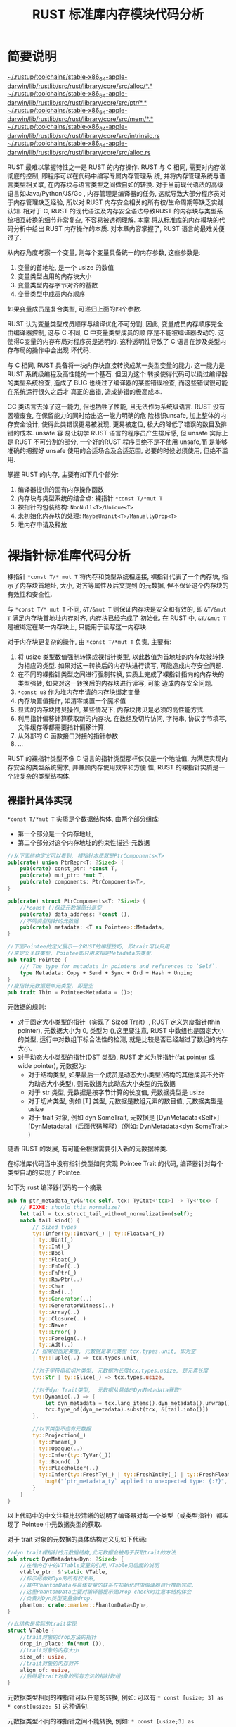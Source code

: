 #+title: RUST 标准库内存模块代码分析
#+STARTUP: align fold nodlcheck hidestars oddeven intestate

* 简要说明

[[file:~/.rustup/toolchains/stable-x86_64-apple-darwin/lib/rustlib/src/rust/library/core/src/alloc/][~/.rustup/toolchains/stable-x86_64-apple-darwin/lib/rustlib/src/rust/library/core/src/alloc/*.*]]
[[file:~/.rustup/toolchains/stable-x86_64-apple-darwin/lib/rustlib/src/rust/library/core/src/ptr/][~/.rustup/toolchains/stable-x86_64-apple-darwin/lib/rustlib/src/rust/library/core/src/ptr/*.*]]
[[file:~/.rustup/toolchains/stable-x86_64-apple-darwin/lib/rustlib/src/rust/library/core/src/mem/][~/.rustup/toolchains/stable-x86_64-apple-darwin/lib/rustlib/src/rust/library/core/src/mem/*.*]]
[[file:~/.rustup/toolchains/stable-x86_64-apple-darwin/lib/rustlib/src/rust/library/core/src/intrinsic.rs][~/.rustup/toolchains/stable-x86_64-apple-darwin/lib/rustlib/src/rust/library/core/src/intrinsic.rs]]
[[file:~/.rustup/toolchains/stable-x86_64-apple-darwin/lib/rustlib/src/rust/library/core/src/alloc.rs][~/.rustup/toolchains/stable-x86_64-apple-darwin/lib/rustlib/src/rust/library/core/src/alloc.rs]]

RUST 最难以掌握特性之一是 RUST 的内存操作. RUST 与 C 相同, 需要对内存做彻底的控制, 即程序可以在代码中编写专属内存管理系
统, 并将内存管理系统与语言类型相关联, 在内存块与语言类型之间做自如的转换. 对于当前现代语法的高级语言如Java/Python/JS/Go
, 内存管理是编译器的任务, 这就导致大部分程序员对于内存管理缺乏经验, 所以对 RUST 内存安全相关的所有权/生命周期等缺乏实践
认知. 相对于 C, RUST 的现代语法及内存安全语法导致RUST 的内存块与类型系统相互转换的细节非常复杂, 不容易被透彻理解. 本章
将从标准库的内存模块的代码分析中给出 RUST 内存操作的本质. 对本章内容掌握了, RUST 语言的最难关便过了.

从内存角度考察一个变量, 则每个变量具备统一的内存参数, 这些参数是:
1. 变量的首地址, 是一个 usize 的数值
2. 变量类型占用的内存块大小
3. 变量类型内存字节对齐的基数
4. 变量类型中成员内存顺序

如果变量成员是复合类型, 可递归上面的四个参数.

RUST 认为变量类型成员顺序与编译优化不可分割, 因此, 变量成员内存顺序完全由编译器控制, 这与 C 不同, C 中变量类型成员的顺
序是不能被编译器改动的. 这使得C变量的内存布局对程序员是透明的. 这种透明性导致了 C 语言在涉及类型内存布局的操作中会出现
坏代码.

与 C 相同, RUST 具备将一块内存块直接转换成某一类型变量的能力. 这一能力是 RUST 系统级编程及高性能的一个基石. 但因为这个
转换使得代码可以绕过编译器的类型系统检查, 造成了 BUG 也绕过了编译器的某些错误检查, 而这些错误很可能在系统运行很久之后才
真正的出错, 造成排错的极高成本.

GC 类语言去掉了这一能力, 但也牺牲了性能, 且无法作为系统级语言. RUST 没有因噎废食, 在保留能力的同时给出这一能力明确的危
险标识unsafe, 加上整体的内存安全设计, 使得此类错误更易被发现, 更易被定位, 极大的降低了错误的数目及排错的成本. unsafe 容
易让初学 RUST 语言的程序员产生排斥感, 但 unsafe 实际上是 RUST 不可分割的部分, 一个好的RUST 程序员绝不是不使用 unsafe,而
是能够准确的把握好 unsafe 使用的合适场合及合适范围, 必要的时候必须使用, 但绝不滥用.

掌握 RUST 的内存, 主要有如下几个部分:
1. 编译器提供的固有内存操作函数
2. 内存块与类型系统的结合点: 裸指针 ~*const T/*mut T~
3. 裸指针的包装结构: ~NonNull<T>/Unique<T>~
4. 未初始化内存块的处理: ~MaybeUninit<T>/ManuallyDrop<T>~
5. 堆内存申请及释放

* 裸指针标准库代码分析

裸指针 ~*const T/* mut T~ 将内存和类型系统相连接, 裸指针代表了一个内存块, 指示了内存块首地址, 大小, 对齐等属性及后文提到
的元数据, 但不保证这个内存块的有效性和安全性.

与 ~*const T/* mut T~ 不同, ~&T/&mut T~ 则保证内存块是安全和有效的, 即 ~&T/&mut T~ 满足内存块首地址内存对齐, 内存块已经完成了
初始化. 在 RUST 中, ~&T/&mut T~ 是被绑定在某一内存块上, 只能用于读写这一内存块.

对于内存块更复杂的操作, 由 ~*const T/*mut T~ 负责, 主要有:
1. 将 usize 类型数值强制转换成裸指针类型, 以此数值为首地址的内存块被转换为相应的类型. 如果对这一转换后的内存块进行读写,
   可能造成内存安全问题.
2. 在不同的裸指针类型之间进行强制转换, 实质上完成了裸指针指向的内存块的类型强转, 如果对这一转换后的内存块进行读写, 可能
   造成内存安全问题.
3. ~*const u8~ 作为堆内存申请的内存块绑定变量
4. 内存块置值操作, 如清零或置一个魔术值
5. 显式的内存块拷贝操作, 某些情况下, 内存块拷贝是必须的高性能方式.
6. 利用指针偏移计算获取新的内存块, 在数组及切片访问, 字符串, 协议字节填写, 文件缓存等都需要指针偏移计算.
7. 从外部的 C 函数接口对接的指针参数
8. ...

RUST 的裸指针类型不像 C 语言的指针类型那样仅仅是一个地址值, 为满足实现内存安全的类型系统需求, 并兼顾内存使用效率和方便
性, RUST 的裸指针实质是一个较复杂的类型结构体.

** 裸指针具体实现

~*const T/*mut T~ 实质是个数据结构体, 由两个部分组成:
- 第一个部分是一个内存地址,
- 第二个部分对这个内存地址的约束性描述-元数据

#+begin_src rust
//从下面结构定义可以看到, 裸指针本质就是PtrComponents<T>
pub(crate) union PtrRepr<T: ?Sized> {
    pub(crate) const_ptr: *const T,
    pub(crate) mut_ptr: *mut T,
    pub(crate) components: PtrComponents<T>,
}

pub(crate) struct PtrComponents<T: ?Sized> {
    //*const ()保证元数据部分是空
    pub(crate) data_address: *const (),
    //不同类型指针的元数据
    pub(crate) metadata: <T as Pointee>::Metadata,
}

//下面Pointee的定义展示一个RUST的编程技巧, 即trait可以只用
//来定义关联类型, Pointee即只用来指定Metadata的类型.
pub trait Pointee {
    /// The type for metadata in pointers and references to `Self`.
    type Metadata: Copy + Send + Sync + Ord + Hash + Unpin;
}
//廋指针元数据是单元类型, 即是空
pub trait Thin = Pointee<Metadata = ()>;
#+end_src

元数据的规则:
- 对于固定大小类型的指针（实现了 Sized Trait）, RUST 定义为廋指针(thin pointer), 元数据大小为 0, 类型为 (),这里要注意,
  RUST 中数组也是固定大小的类型, 运行中对数组下标合法性的检测, 就是比较是否已经越过了数组的内存大小.
- 对于动态大小类型的指针(DST 类型), RUST 定义为胖指针(fat pointer 或 wide pointer), 元数据为:
  - 对于结构类型, 如果最后一个成员是动态大小类型(结构的其他成员不允许为动态大小类型), 则元数据为此动态大小类型的元数据
  - 对于 str 类型, 元数据是按字节计算的长度值, 元数据类型是 usize
  - 对于切片类型, 例如 [T] 类型, 元数据是数组元素的数目值, 元数据类型是 usize
  - 对于 trait 对象, 例如 dyn SomeTrait, 元数据是 [DynMetadata<Self>][DynMetadata]（后面代码解释）（例如:
    DynMetadata<dyn SomeTrait> )

随着 RUST 的发展, 有可能会根据需要引入新的元数据种类.

在标准库代码当中没有指针类型如何实现 Pointee Trait 的代码, 编译器针对每个类型自动的实现了 Pointee.

如下为 rust 编译器代码的一个摘录
#+begin_src rust
    pub fn ptr_metadata_ty(&'tcx self, tcx: TyCtxt<'tcx>) -> Ty<'tcx> {
        // FIXME: should this normalize?
        let tail = tcx.struct_tail_without_normalization(self);
        match tail.kind() {
            // Sized types
            ty::Infer(ty::IntVar(_) | ty::FloatVar(_))
            | ty::Uint(_)
            | ty::Int(_)
            | ty::Bool
            | ty::Float(_)
            | ty::FnDef(..)
            | ty::FnPtr(_)
            | ty::RawPtr(..)
            | ty::Char
            | ty::Ref(..)
            | ty::Generator(..)
            | ty::GeneratorWitness(..)
            | ty::Array(..)
            | ty::Closure(..)
            | ty::Never
            | ty::Error(_)
            | ty::Foreign(..)
            | ty::Adt(..)
            // 如果是固定类型, 元数据是单元类型 tcx.types.unit, 即为空
            | ty::Tuple(..) => tcx.types.unit,

            //对于字符串和切片类型, 元数据为长度tcx.types.usize, 是元素长度
            ty::Str | ty::Slice(_) => tcx.types.usize,

            //对于dyn Trait类型,  元数据从具体的DynMetadata获取*
            ty::Dynamic(..) => {
                let dyn_metadata = tcx.lang_items().dyn_metadata().unwrap();
                tcx.type_of(dyn_metadata).subst(tcx, &[tail.into()])
            },

            //以下类型不应有元数据
            ty::Projection(_)
            | ty::Param(_)
            | ty::Opaque(..)
            | ty::Infer(ty::TyVar(_))
            | ty::Bound(..)
            | ty::Placeholder(..)
            | ty::Infer(ty::FreshTy(_) | ty::FreshIntTy(_) | ty::FreshFloatTy(_)) => {
                bug!("`ptr_metadata_ty` applied to unexpected type: {:?}", tail)
            }
        }
    }
#+end_src

以上代码中的中文注释比较清晰的说明了编译器对每一个类型（或类型指针）都实现了 Pointee 中元数据类型的获取.

对于 trait 对象的元数据的具体结构定义见如下代码:

#+begin_src rust
//dyn trait裸指针的元数据结构,此元数据会被用于获取trait的方法
pub struct DynMetadata<Dyn: ?Sized> {
    //在堆内存中的VTTable变量的引用,VTable见后面的说明
    vtable_ptr: &'static VTable,
    //标示结构对Dyn的所有权关系,
    //其中PhantomData与具体变量的联系在初始化时由编译器自行推断完成,
    //这里PhantomData主要对编译器提示做Drop check时注意本结构体会
    //负责对Dyn类型变量做drop.
    phantom: crate::marker::PhantomData<Dyn>,
}

//此结构是实际的trait实现
struct VTable {
    //trait对象的drop方法的指针
    drop_in_place: fn(*mut ()),
    //trait对象的内存大小
    size_of: usize,
    //trait对象的内存对齐
    align_of: usize,
    //后继是trait对象的所有方法的指针数组
}
#+end_src

元数据类型相同的裸指针可以任意的转换, 例如: 可以有 ~* const [usize; 3] as * const[usize; 5]~ 这种语句.

元数据类型不同的裸指针之间不能转换, 例如: ~* const [usize;3] as *const[usize]~ 这种语句无法通过编译器

** 裸指针的操作函数 intrinsic 模块内存相关固有函数

intrinsics 模块中的函数由编译器内置实现, 并提供给其他模块使用. 固有函数标准库没有代码, 所以对其主要是了解功能和如何使用,
intrinsics 模块的内存函数一般不由库以外的代码直接调用, 而是由 mem 模块和 ptr 模块封装后再提供给其他模块.

内存申请及释放函数:
- ~intrinsics::forget<T:Sized?> (_:T)~ , 代码中调用这个函数后, 在变量生命周期终止时, 编译器不会调用变量的 drop 函数.
- ~intrinsics::drop_in_place<T:Sized?>(to_drop: * mut T)~ 在 forget 后, 如果仍然需要对变量调用 drop , 则在代码中显式调用
  此函数以触发对变量的 drop 调用.
- ~intrinsics::needs_drop<T>()->bool~, 判断 T 类型是否需要做 drop 操作, 实现了 Copy trait 的类型会返回 false

类型转换:
- ~intrinsics::transmute<T,U>(e:T)->U~ , 对于内存布局相同的类型 T 和 U , 完成将类型 T 变量转换为类型 U 变量, 此时 T 的所
  有权将转换为 U 的所有权

指针偏移函数:
- ~intrinsics::offset<T>(dst: *const T, offset: usize)->* const T~ 相当于 C 的基于类型的指针加计算
- ~intrinsics::ptr_offset_from<T>(ptr: *const T, base: *const T) -> isize~ 相当于 C 的基于类型的指针减

内存块内容修改函数:
- ~intrinsics::copy<T>(src:*const T, dst: *mut T, count:usize)~, 内存拷贝, src 和 dst 内存可重叠, 类似 c 语言中的memmove
  , 此时 dst 原有内存如果已经初始化, dst 原有变量的 drop 实质会不执行. src 的变量可能出现两次 drop, 因此调用此函数的代
  码需要处理这种情况.
- ~intrinsics::copy_no_overlapping<T>(src:*const T, dst: * mut T, count:usize)~,内存拷贝, src 和 dst 内存不重叠, 内存安全
  问题同上
- ~intrinsics::write_bytes(dst: *mut T, val:u8, count:usize)~ , C 语言的 memset 的 RUST 实现, 此时, 原内存如果已经初始化,
  则因为编译器会继续对 dst 的内存块做 drop 调用, 有可能会UB.

类型内存参数函数:
- ~intrinsics::size_of<T>()->usize~ 类型内存空间字节数
- ~intrinsics::min_align_of<T>()->usize~ 返回类型对齐字节数
- ~intrinsics::size_of_val<T>(_:*const T)->usize~ 返回指针指向的变量内存空间字节数
- ~intrinsics::min_align_of_val<T>(_: * const T)->usize~ 返回指针指向的变量对齐字节数

禁止优化的内存函数: 形如 volatile_xxxx 的函数是通知编译器不做内存优化的操作函数,一般硬件相关操作需要禁止优化.
- ~intrinsics::volatile_copy_nonoverlapping_memory<T>(dst: *mut T, src: *const T, count: usize)~ 内存拷贝
- ~intrinsics::volatile_copy_memory<T>(dst: *mut T, src: *const T, count: usize)~ 功能类似 C 语言 memmove
- ~intrinsics::volatile_set_memory<T>(dst: *mut T, val: u8, count: usize)~ 功能类似 C 语言 memset
- ~intrinsics::volatile_load<T>(src: *const T) -> T~ 读取内存或寄存器, T 类型字节对齐到2的幂次
- ~intrinsics::volatile_store<T>(dst: *mut T, val: T)~ 内存或寄存器写入, 字节对齐
- ~intrinsics::unaligned_volatile_load<T>(src: *const T) -> T~ 字节非对齐
- ~intrinsics::unaligned_volatile_store<T>(dst: *mut T, val: T)~ 字节非对齐

内存比较函数:
- ~intrinsics::raw_eq<T>(a: &T, b: &T) -> bool~ 内存比较, 类似 C 语言 memcmp
- ~pub fn ptr_guaranteed_eq<T>(ptr: *const T, other: *const T) -> bool~ 判断两个指针是否相等, 相等返回 ture, 不等返回
  false
- ~pub fn ptr_guaranteed_ne<T>(ptr: *const T, other: *const T) -> bool~ 判断两个指针是否不等, 不等返回 true

** 裸指针方法

RUST针对 ~*const T/*mut T~ 的类型实现了若干方法:

#+begin_src rust
impl <T:?Sized> * const T {
    ...
}
impl <T:?Sized> *mut T{
    ...
}
impl <T> *const [T] {
    ...
}
impl <T> *mut [T] {
    ...
}
#+end_src

对于裸指针, RUST标准库包含了最基础的 ~* const T/* mut T~ ,以及在 ~* const T/*mut T~ 基础上特化的切片类型[T]的裸指针 ~* const
[T]/*mut [T]~

标准库针对这两种类型实现了一些关联函数及方法. 这里一定注意, 所有针对 ~* const T~ 的方法在 ~* const [T]~ 上都是适用的.

以上有几点值得注意:
1. 可以针对原生类型实现方法(实现trait), 这体现了RUST类型系统的强大扩展性, 也是对函数式编程的强大支持
2. 针对泛型约束实现方法, 我们可以大致认为 ~*const T/* mut T~ 实质是一种泛型约束, ~*const [T]/*mut [T]~ 是更进一步的约束, 这
   使得RUST可以具备更好的数据抽象能力, 简化代码, 复用模块.

** 裸指针的创建

直接从已经初始化的变量创建裸指针:

#+begin_src rust
    &T as *const T;
    &mut T as * mut T;
#+end_src

直接用 usize 的数值创建裸指针:

#+begin_src rust
    {
        let  a: usize = 0xf000000000000000;
        unsafe {a as * const i32};
    }
#+end_src

操作系统内核经常需要直接将一个地址数值转换为某一类型的裸指针

RUST也提供了一些其他的裸指针创建关联函数:
- ~ptr::null<T>() -> *const T~ 创建一个0值的 ~*const T~ , 实际上就是 ~0 as *const T~ , 用 null() 函数明显更符合程序员的
  习惯
- ~ptr::null_mut<T>()->*mut T~ 除了类型以外, 其他同上

- ~ptr::invalid<T>(addr:usize)->*mut T~ 将一个数值作为裸指针, 指明这是一个无效的裸指针.
- ~ptr::invalid_mut<T>(addr:usize)->*mut T~ 将一个数值作为可变裸指针, 指明这是一个无效的指针.

以上两个函数通常是将指针变量用作他途以提高性能

- ~ptr::from_raw_parts<T: ?Sized>(data_address: *const (), metadata: <T as Pointee>::Metadata) -> *const T~ 从内存地址和
  元数据创建裸指针
- ~ptr::from_raw_parts_mut<T: ?Sized>(data_address: *mut (), metadata: <T as Pointee>::Metadata) -> *mut T~ 功能同上,创建
  可变裸指针

RUST 裸指针类型转换时, 经常使用以上两个函数获得需要的指针类型.

切片类型的裸指针创建函数如下:
- ~ptr::slice_from_raw_parts<T>(data: *const T, len: usize) -> *const [T]~
- ~ptr::slice_from_raw_parts_mut<T>(data: *mut T, len: usize) -> *mut [T]~

由裸指针类型及切片长度获得切片类型裸指针, 调用代码应保证 data 事实上就是切片的裸指针地址.

由类型裸指针转换为切片类型裸指针最突出的应用之一是内存申请, 申请的内存返回 ~* const u8~ 的指针, 这个裸指针是没有包含内存
大小的, 只有头地址, 因此需要将这个指针转换为 ~* const [u8]~ , 将申请的内存大小包含入裸指针结构体中.

~slice_from_raw_parts~ 代码如下:

#+begin_src rust
pub const fn slice_from_raw_parts<T>(data: *const T, len: usize) -> *const [T] {
    //data.cast()将*const T转换为 *const()
    from_raw_parts(data.cast(), len)
}

pub const fn from_raw_parts<T: ?Sized>(
    data_address: *const (),
    metadata: <T as Pointee>::Metadata,
) -> *const T {
    //由以下代码可以确认 * const T实质就是PtrRepr类型结构体.
    unsafe { PtrRepr { components: PtrComponents { data_address, metadata } }.const_ptr }
}
#+end_src

** 不属于方法的裸指针函数

~ptr::drop_in_place<T: ?Sized>(to_drop: *mut T)~ 此函数是编译器实现的, 用于由程序代码人工释放所有权, 而不是交由 RUST 编译
器处理. 此函数会引发 T 内部成员的系列 drop 调用.

~ptr::metadata<T: ?Sized>(ptr: *const T) -> <T as Pointee>::Metadata~ 用来返回裸指针的元数据

~ptr::eq<T>(a: *const T, b: *const T)->bool~ 比较指针, 此处需要注意, 地址比较不但是地址, 也比较元数据

ptr 模块的函数大部分逻辑都比较简单. 很多就是对 intrinsic 函数的直接调用.

** 裸指针类型转换方法

裸指针类型之间的转换:
- ~*const T::cast<U>(self) -> *const U~ , 本质上就是一个 ~*const T as *const U~ . 利用 RUST 的类型推断, 此函数可以简化代码
  并支持链式调用.
- ~*mut T::cast<U>(self)->*mut U~ 同上.

调用以上的函数要注意, 如果后继要把返回的指针转换成引用, 那必须保证 T 类型与 U 类型内存布局完全一致. 如果仅仅是将返回值
做数值应用, 则此约束可以不遵守, cast 函数转换后的类型通常由编译器自行推断, 有时需要仔细分析.

裸指针与引用之间的类型转换:
- ~*const T::as_ref<'a>(self) -> Option<&'a T>~ 将裸指针转换为引用, 因为 ~*const T~ 可能为零, 所有需要转换为 ~Option<& 'a T>~
  类型, 转换的安全性由程序员保证, 尤其注意满足RUST对引用的安全要求. 这里注意, *生命周期标注表明转换后的生命周期实际上与
  原变量的生命周期相独立* . 因此, 生命周期的正确性将由调用代码保证. 如果没有标注, 则返回的引用的生命周期应该小于 self,遵
  循函数参数及返回值的生命周期规则.
- ~*mut T::as_ref<'a>(self)->Option<&'a T>~ 同上
- ~*mut T::as_mut<'a>(self)->Option<&'a mut T>~ 同上, 但转化类型为 ~&mut T~

切片类型裸指针类型转换:
- ~ptr::*const [T]::as_ptr(self) -> *const T~ 将切片类型的裸指针转换为切片成员类型的裸指针, 这个转换会导致指针的元数据丢失
- ~ptr::*mut [T]::as_mut_ptr(self) -> *mut T~ 同上

** 裸指针结构体属性相关方法:

由裸指针获得地址及元数据
- ~ptr::*const T::to_raw_parts(self) -> (*const (), <T as super::Pointee>::Metadata)~
- ~ptr::*mut T::to_raw_parts(self)->(* const (), <T as super::Pointee>::Metadata)~

判断裸指针的地址值是否为0
- ~ptr::*const T::is_null(self)->bool~
- ~ptr::*mut T::is_null(self)->bool~

切片类型裸指针:
- ~ptr::*const [T]:: len(self) -> usize~ 获取切片长度, 直接从裸指针的元数据获取长度
- ~ptr:: *mut [T]:: len(self) -> usize~ 同上

** 裸指针偏移计算相关方法

- ~ptr::*const T::offset(self, count:isize)->* const T~ 得到偏移后的裸指针
- ~ptr::*const T::wrapping_offset(self, count: isize) -> *const T~ 考虑溢出绕回的 offset
- ~ptr::*const T::offset_from(self, origin: *const T) -> isize~ 计算两个裸指针的 offset 值
- ~ptr::*mut T::offset(self, count:isize)->* mut T~ 偏移后的裸指针
- ~ptr::*const T::wrapping_offset(self, count: isize) -> *const T~ 考虑溢出绕回的 offset
- ~ptr::*const T::offset_from(self, origin: *const T) -> isize~ 计算两个裸指针的 offset 值

以上两个方法基本上通过 intrinsic 的函数实现

对 offset 函数的包装, 使之更符合语义习惯, 并便于理解
- ~ptr::*const T::add(self, count: usize) -> Self~
- ~ptr::*const T::wraping_add(self, count: usize)->Self~
- ~ptr::*const T::sub(self, count:usize)-> Self~
- ~ptr::*const T::wrapping_sub(self, count:usize) -> Self~
- ~ptr::*mut T::add(self, count: usize) -> Self~
- ~ptr::*mut T::wraping_add(self, count: usize)->Self~
- ~ptr::*mut T::sub(self, count:usize) -> Self~
- ~ptr::*mut T::wrapping_sub(self, count:usize) -> Self~

** 裸指针直接赋值方法

#+begin_src rust
    //该方法用于仅给指针结构体的 address部分赋值
    pub fn set_ptr_value(mut self, val: *const u8) -> Self {
        // 以下代码因为只修改PtrComponent.address, 所以不能直接用相等
        // 代码采取的方案是取self的可变引用, 将此引用转换为裸指针的裸指针,
        let thin = &mut self as *mut *const T as *mut *const u8;
        // 这个赋值仅仅做了address的赋值, 对于瘦指针, 这个相当于赋值操作,
        // 对于胖指针, 则没有改变胖指针的元数据. 这种操作方式仅仅在极少数的情况下
        // 可以使用, 极度危险.
        unsafe { *thin = val };
        self
    }
#+end_src

本节还有一部分裸指针方法没有介绍, 留到 mem 模块分析完以后再介绍会更易于理解.

** 裸指针小结

裸指针相关的代码多数比较简单, 重要的是理解裸指针的概念, 理解 intrinsic 相关函数, 这样才能够准确的理解代码.

** RUST引用 &T 的安全要求

1. 引用的内存地址必须满足类型 T 的内存对齐要求
2. 引用的内存内容必须是初始化过的
举例:
#+begin_src rust
    #[repr(packed)]
    struct RefTest {a:u8, b:u16, c:u32}
    fn main() {
        let test = RefTest{a:1, b:2, c:3};
        //下面代码编译会有告警, 因为test.b 内存字节位于奇数,
        // 无法用于借用
        let ref1 = &test.b
    }
#+end_src

编译器出现如下警告

#+begin_src rust
 |
9 | let ref1 = &test.b;
  |            ^^^^^^^
  |
  = note: `#[warn(unaligned_references)]` on by default
  = warning: this was previously accepted by the compiler but is being phased out; it will become a hard error in a future release!
  = note: for more information, see issue #82523 <https://github.com/rust-lang/rust/issues/82523>
  = note: fields of packed structs are not properly aligned, and creating a misaligned reference is undefined behavior (even if that reference is never dereferenced)
  = help: copy the field contents to a local variable, or replace the reference with a raw pointer and use `read_unaligned`/`write_unaligned` (loads and stores via `*p` must be properly aligned even when using raw pointers)

#+end_src

** MaybeUninit<T> 标准库代码分析

RUST对于变量的要求是必须初始化后才能使用, 否则就会编译告警. 但在程序中, 总有内存还未初始化, 但需要使用的情况:
1. 从堆申请的内存块, 这些内存块都是没有初始化的
2. 需要定义一个新的泛型变量时, 并且不合适用转移所有权进行赋值时
3. 需要定义一个新的变量, 但希望不初始化便能使用其引用时
4. 定义一个数组, 但必须在后继代码对数组成员初始化时
5. ...

为了处理这种需要在代码中使用未初始化内存的情况, RUST标准库定义了 MaybeUninit<T>

*** MaybeUninit<T> 结构定义

源代码如下:
#+begin_src rust
  #[repr(transparent)]
  pub union MaybeUninit<T> {
      uninit: (),
      value: ManuallyDrop<T>,
  }
#+end_src

属性 repr(transparent) 实际上表示外部的封装结构在内存中等价于内部的变量, MaybeUninit<T> 的内存布局就是ManuallyDrop<T>
的内存布局, 从后文可以看到, ManuallyDrop<T> 实际就是T的内存布局. 所以 MaybeUninit<T> 在内存中实质也就是T类型.

MaybeUninit<T> 容器来实现对未初始化变量的封装, 以便在不引发编译错误完成对T类型未初始化变量的相关操作. 如果T类型的变量未
初始化, 那需要显式的提醒编译器不做T类型的drop操作, 因为drop操作可能会对T类型内部的变量做连锁drop处理, 从而引用未初始化
的内容, 造成UB(undefined behavior).

RUST用 ManuallyDrop<T> 封装结构完成了对编译器的显式提示, 对于用 ManuallyDrop<T> 封装的变量, 生命周期终止的时候编译器不
会调用drop操作.

*** ManuallyDrop<T> 结构及方法

源代码如下:
#+begin_src rust
  #[repr(transparent)]
  pub struct ManuallyDrop<T: ?Sized> {
      value: T,
  }
#+end_src

重点关注的一些方法: ManuallyDrop<T>::new（val:T) -> ManuallyDrop<T> , 此函数返回ManuallyDrop变量拥有传入的T类型变量所有
权, 并将此块内存直接用ManuallyDrop封装, 对于ManuallyDrop, 编译器不做drop操作, 因此也不会触发val的drop.
#+begin_src rust
  pub const fn new(value: T) -> ManuallyDrop<T> {
      //所有权转移到结构体内部, value生命周期结束时不会引发drop
      ManuallyDrop { value }
  }
#+end_src

ManuallyDrop<T>::into_inner(slot: ManuallyDrop<T>)->T , 将封装的T类型变量所有权转移出来, 转移出来的变量生命周期终止时,
编译器会自动调用类型的drop.
#+begin_src rust
  pub const fn into_inner(slot: ManuallyDrop<T>) -> T {
      //将value解封装, 所有权转移到返回值中, 编译器重新对所有权做处理
      slot.value
  }
#+end_src

ManuallyDrop<T>::drop(slot: &mut ManuallyDrop<T>) , drop掉内部变量, 封装入 ManuallyDrop<T> 的变量一定是在程序运行的某一
时期不需要编译器drop, 所以调用这个函数的时候一定要注意正确性. ManuallyDrop<T>::deref(&self)-> & T , 返回内部包装变量的
引用
#+begin_src rust
  fn deref(&self) -> &T {
      //返回后, 代码可以用&T对self.value做
      //读操作,但不改变drop的规则
      &self.value
  }
#+end_src

ManuallyDrop<T>::deref_mut(&mut self)-> & mut T 返回内部包装变量的可变引用, 调用代码可以利用可变引用对内部变量赋值, 但
不改变drop机制

ManuallyDrop代码举例:
#+begin_src rust
  use std::mem::ManuallyDrop;
  let mut x = ManuallyDrop::new(String::from("Hello World!"));
  x.truncate(5); // 此时会调用deref
  assert_eq!(*x, "Hello");
  // 但对x的drop不会再发生
#+end_src

**** MaybeUninit<T> 创建方法

MaybeUninit<T>::uninit()->MaybeUninit<T> , 可视为在栈空间上申请内存的方法, 申请的内存大小是T类型的内存大小, 该内存没有
初始化. 利用泛型和Union内存布局, RUST巧妙的利用此函数在栈上申请一块未初始化内存. 此函数非常非常非常值得关注, 在需要在栈
空间定义一个未初始化泛型时, 应第一时间想到 MaybeUninit::<T>::uninit() .

#+begin_src rust
  pub const fn uninit() -> MaybeUninit<T> {
      //变量内存布局与T类型完全一致
      MaybeUninit { uninit: () }
  }
#+end_src

MaybeUninit<T>::new(val:T)->MaybeUninit<T> , 内部用ManuallyDrop封装了val,然后用MaybeUninit封装ManuallyDrop. 因为如果T没
有初始化过, 调用这个函数会编译失败, 所以此时内存实际上已经初始化过了调用此函数要额外注意val的drop必须在后继有交代.

#+begin_src rust
  pub const fn new(val: T) -> MaybeUninit<T> {
      //val这个时候是初始化过的.
      MaybeUninit { value: ManuallyDrop::new(val) }
  }
#+end_src

MaybeUninit<T>::zeroed()->MaybeUninit<T> , 申请了T类型内存并清零.
#+begin_src rust
  pub fn zeroed() -> MaybeUninit<T> {
      let mut u = MaybeUninit::<T>::uninit();
      unsafe {
          //因为没有初始化, 所以不存在所有权问题,
          //必须使用ptr::write_bytes, 否则无法给内存清0
          //ptr::write_bytes直接调用了intrinsics::write_bytes
          u.as_mut_ptr().write_bytes(0u8, 1);
      }
  }
#+end_src

**** 对未初始化的变量赋值的方法

将值写入 MaybeUninit<T> : MaybeUninit<T>::write(val)->&mut T , 这个函数将未初始化的变量初始化, 如果调用此方法后不希望解
封装, 那后继的赋值使用返回的&mut T, 再次使用write会出现内存安全问题. 代码如下:

#+begin_src rust
    pub const fn write(&mut self, val: T) -> &mut T {
        //下面这个赋值, 会导致原*self的MaybeUninit<T>的变量生命周期截止,
        //会调用drop. 但不会对内部的T类型变量做drop调用. 所以如果*self内部
        //的T类型变量已经被初始化且需要做drop, 那会造成内存泄漏.
        //所以下面这个等式实际上隐含了self内部的T类型变量必须是未初始化的
        //或者T类型变量不需要drop.
        *self = MaybeUninit::new(val);
        // 函数调用后的赋值用返回的&mut T来做.
        unsafe { self.assume_init_mut() }
    }
#+end_src

**** 初始化后解封装的方法

用assume_init返回初始化后的变量并消费掉 MaybeUninit<T> 变量, 这是最标准的做法: MaybeUninit<T>::assume_init()->T ,代码如
下:
#+begin_src rust
    pub const unsafe fn assume_init(self) -> T {
        // 调用者必须保证self已经初始化了
        unsafe {
            intrinsics::assert_inhabited::<T>();
            //把T的所有权返回, 编译器会主动对T调用drop
            ManuallyDrop::into_inner(self.value)
        }
    }
#+end_src

assume_init_read 是不消费self的情况下获得内部T变量, 内部T变量的所有权已经转移到返回变量, 后继要注意不能再次调用其他解封
装函数. 否则解封装后, 会出现双份所有权, 引发两次对同一变量的drop, 导致UB.

#+begin_src rust
    pub const unsafe fn assume_init_read(&self) -> T {

        unsafe {
            intrinsics::assert_inhabited::<T>();
            //会调用ptr::read
            self.as_ptr().read()
        }
    }
    //此函即ptr::read, 会复制一个变量, 此时注意,
    //实际上src指向的变量的所有权已经转移给了返回变量,
    //所以调用此函数的前提是src后继一定不能调用T类型的drop函数,
    //例如src本身处于ManallyDrop, 或后继对src调用forget, 或给src绑定新变量.
    //在RUST中, 不支持 let xxx = *(&T) 这种转移所有权的方式,
    //因此对于只有指针输入, 又要转移所有权的, 智能利用浅拷贝进行粗暴转移.
    pub const unsafe fn read<T>(src: *const T) -> T {`
        //利用MaybeUninit::uninit申请未初始化的T类型内存
        let mut tmp = MaybeUninit::<T>::uninit();
        unsafe {
            //完成内存拷贝
            copy_nonoverlapping(src, tmp.as_mut_ptr(), 1);
            //初始化后的内存解封装并返回
            tmp.assume_init()
        }
    }
#+end_src

与上个函数比较类似的 ManuallyDrop<T>::take 方法, 用take函数将变量复制并获得变量的所有权. 此时原变量仍然保留在
ManuallyDrop中, 后继不能再调用其他解封装函数, 否则可能会出现UB. 这里要特别注意理解take已经把变量的所有权转移到返回变量
中.  *RUST中的take方法及replace方法的含义是, 原变量的地址不能变动, 但内容可以获取及更新, 因为内容的获取及更新必然导致所
有权的转移, 为了确保正确性, RUST对很多类型提供了take,replace方法*

#+begin_src rust
    pub unsafe fn take(slot: &mut ManuallyDrop<T>) -> T {
        // 拷贝内部变量, 并返回内部变量的所有权
        // 返回后, 原有的变量所有权已经消失, 不能再用into_inner来返回
        // 否则会UB
        unsafe { ptr::read(&slot.value) }
    }

#+end_src

aybeUninit<T>::assume_init_drop(&self) 对于已经初始化过的MaybeUninit<T>, 如果所有权一直没有转移, 则必须调用此函数以触发
T类型的drop函数完成所有权的释放.

MaybeUninit<T>::assume_init_ref(&self)->&T 返回内部T类型变量的借用, 调用者应保证内部T类型变量已经初始化, 返回值按照一个
普通的引用使用. *根据RUST的生命周期省略规则, 此时&T的生命周期小于&self的生命周期, 编译器可以借此检查出生命周期的错误.
RUST很多从裸指针转换为引用的生命周期都是利用函数的输入及输出的生命周期规则约束才能保证编译器对生命周期的正确检查*

MaybeUninit<T>::assume_init_mut(&mut self)->&mut T 返回内部T类型变量的可变借用, 调用者应保证内部T类型变量已经初始化, 返
回值按照一个普通的可变引用使用. 此时&mut T的生命周期小于&mut self. 此函数通常也用于防止assume_init导致的栈拷贝以提高性
能.

****  MaybeUninit<[T]> 的方法

创建一个MaybeUninit的未初始化数组: MaybeUninit<T>::uninit_array<const LEN:usize>()->[Self; LEN] 此处对LEN的使用方式需要
注意, 这是不常见的一个泛型写法,这个函数同样的申请了一块内存. 代码:
#+begin_src rust
    pub const fn uninit_array<const LEN: usize>() -> [Self; LEN] {
        unsafe { MaybeUninit::<[MaybeUninit<T>; LEN]>::uninit().assume_init() }
    }
#+end_src

这里要注意区别数组类型和数组元素的初始化. 对于数组 [MaybeUninit<T>;LEN] 这一类型本身来说, 初始化就是确定整体的内存大小,
所以数组类型的初始化在声明后就已经完成了. 这时assume_init()是正确的. 这是一个理解上的盲点.

MaybeUninit<T>::array_assume_init<const N:usize>(array: [Self; N]) -> [T; N] 这个函数没有把所有权转移出来, 代码分析如
下:
#+begin_src rust
    pub unsafe fn array_assume_init<const N: usize>(array: [Self; N]) -> [T; N] {
        unsafe {
            //最后调用是*const T::read(), 此处 as *const _的写法可以简化代码,
            //read后, 所有权已经转移到返回值
            //返回后, 此数组内所有的MaybeUninit变量成员不能再解封装
            (&array as *const _ as *const [T; N]).read()
        }
    }
#+end_src

**** MaybeUnint<T>典型案列

对T类型变量申请内存及赋值:

#+begin_src rust
    use std::mem::MaybeUninit;

    // 获得一个未初始化的i32引用类型内存
    let mut x = MaybeUninit::<&i32>::uninit();
    // 将&0写入变量, 完成初始化
    x.write(&0);
    // 将初始化后的变量解封装供后继的代码使用.
    let x = unsafe { x.assume_init() };
#+end_src

以上代码, 编译器不会对x.write进行报警, 这是 MaybeUninit<T> 的最重要的应用, 这个例子展示了RUST如何给未初始化内存赋值的处
理方式. 调用assume_init前, 必须保证变量已经被正确初始化.

更复杂的初始化例子:
#+begin_src rust
    use std::mem::{self, MaybeUninit};

    let data = {
    // data在声明后实际上就已经初始化完毕.
    let mut data: [MaybeUninit<Vec<u32>>; 1000] = unsafe {
        //这里注意实际调用是
        //MaybeUninit::<[MaybeUninit<Vec<u32>>;1000]>::uninit(),
        //RUST的类型推断机制完成了泛型实例化
        MaybeUninit::uninit().assume_init()
    };

    for elem in &mut data[..] {
    elem.write(vec![42]);
    }

    // 直接用transmute完成整个数组类型的转换
    // 仔细思考一下, 这里除了用transmute, 似乎没有其他办法了,
    unsafe { mem::transmute::<_, [Vec<u32>; 1000]>(data) }
    };

    assert_eq!(&data[0], &[42]);
#+end_src

下面例子说明一块内存被 MaybeUnint<T> 封装后, 编译器将不再对其做释放, 必须在代码中显式释放:
#+begin_src rust
  use std::mem::MaybeUninit;
  use std::ptr;

  let mut data: [MaybeUninit<String>; 1000] = unsafe { MaybeUninit::uninit().assume_init() };
  // 初始化了500个String变量
  let mut data_len: usize = 0;
  for elem in &mut data[0..500] {
      //write没有将所有权转移出ManuallyDrop
      elem.write(String::from("hello"));
      data_len += 1;
  }
  //编译器无法自动调用drop释放String变量,
  //必须显式用drop_in_place释放
  for elem in &mut data[0..data_len] {
      //实际上也可以调用assume_init_drop来完成此工作
      unsafe { ptr::drop_in_place(elem.as_mut_ptr()); }
  }
#+end_src
上例中, 在没有assume_init()调用的情况下, 必须手工调用drop_in_place释放内存. MaybeUninit<T> 是一个非常重要的类型结构, 未
初始化内存是编程中不可避免要遇到的情况, MaybeUninit<T> 也就是RUST编程中必须熟练使用的一个类型.
